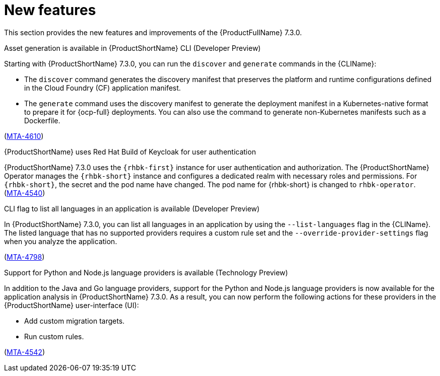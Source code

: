 :_newdoc-version: 2.18.3
:_template-generated: 2025-04-17

:_mod-docs-content-type: REFERENCE

[id="new-features-7-3-0_{context}"]
= New features

This section provides the new features and improvements of the {ProductFullName} 7.3.0. 


.Asset generation is available in {ProductShortName} CLI (Developer Preview)

Starting with {ProductShortName} 7.3.0, you can run the `discover` and `generate` commands in the {CLIName}: 

* The `discover` command generates the discovery manifest that preserves the platform and runtime configurations defined in the Cloud Foundry (CF) application manifest.
* The `generate` command uses the discovery manifest to generate the deployment manifest in a Kubernetes-native format to prepare it for {ocp-full} deployments. You can also use the command to generate non-Kubernetes manifests such as a Dockerfile.

(link:https://issues.redhat.com/browse/MTA-4610[MTA-4610])

.{ProductShortName} uses Red Hat Build of Keycloak for user authentication

{ProductShortName} 7.3.0 uses the `{rhbk-first}` instance for user authentication and authorization. The {ProductShortName} Operator manages the `{rhbk-short}` instance and configures a dedicated realm with necessary roles and permissions. For `{rhbk-short}`, the secret and the pod name have changed. The pod name for {rhbk-short} is changed to `rhbk-operator`. (link:https://issues.redhat.com/browse/MTA-4540[MTA-4540])

.CLI flag to list all languages in an application is available (Developer Preview)

In {ProductShortName} 7.3.0, you can list all languages in an application by using the `--list-languages` flag in the {CLIName}. The listed language that has no supported providers requires a custom rule set and the `--override-provider-settings` flag when you analyze the application.

(link:https://issues.redhat.com/browse/MTA-4798[MTA-4798])


.Support for Python and Node.js language providers is available (Technology Preview)

In addition to the Java and Go language providers, support for the Python and Node.js language providers is now available for the application analysis in {ProductShortName} 7.3.0. As a result, you can now perform the following actions for these providers in the {ProductShortName} user-interface (UI):

* Add custom migration targets. 
* Run custom rules. 

(link:https://issues.redhat.com/browse/MTA-4542[MTA-4542])